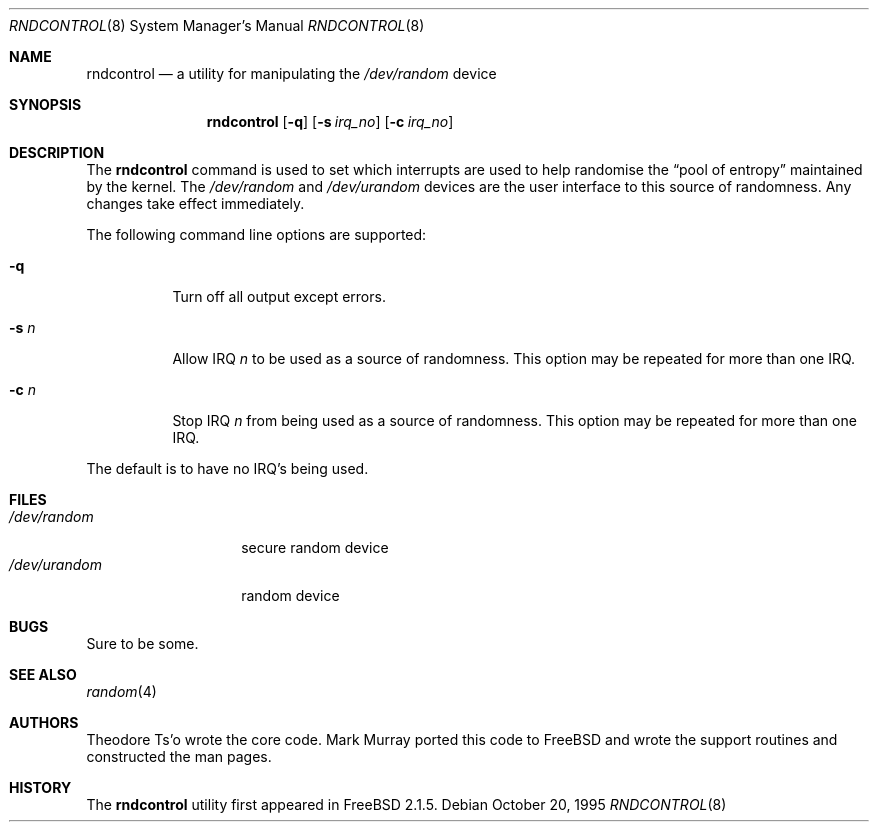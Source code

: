 .\"
.\" Copyright (c) 1995
.\"	Mark Murray.  All rights reserved.
.\"
.\" Redistribution and use in source and binary forms, with or without
.\" modification, are permitted provided that the following conditions
.\" are met:
.\" 1. Redistributions of source code must retain the above copyright
.\"    notice, this list of conditions and the following disclaimer.
.\" 2. Redistributions in binary form must reproduce the above copyright
.\"    notice, this list of conditions and the following disclaimer in the
.\"    documentation and/or other materials provided with the distribution.
.\"
.\" THIS SOFTWARE IS PROVIDED BY MARK MURRAY AND CONTRIBUTORS ``AS IS'' AND
.\" ANY EXPRESS OR IMPLIED WARRANTIES, INCLUDING, BUT NOT LIMITED TO, THE
.\" IMPLIED WARRANTIES OF MERCHANTABILITY AND FITNESS FOR A PARTICULAR PURPOSE
.\" ARE DISCLAIMED.  IN NO EVENT SHALL THE AUTHOR OR CONTRIBUTORS BE LIABLE
.\" FOR ANY DIRECT, INDIRECT, INCIDENTAL, SPECIAL, EXEMPLARY, OR CONSEQUENTIAL
.\" DAMAGES (INCLUDING, BUT NOT LIMITED TO, PROCUREMENT OF SUBSTITUTE GOODS
.\" OR SERVICES; LOSS OF USE, DATA, OR PROFITS; OR BUSINESS INTERRUPTION)
.\" HOWEVER CAUSED AND ON ANY THEORY OF LIABILITY, WHETHER IN CONTRACT, STRICT
.\" LIABILITY, OR TORT (INCLUDING NEGLIGENCE OR OTHERWISE) ARISING IN ANY WAY
.\" OUT OF THE USE OF THIS SOFTWARE, EVEN IF ADVISED OF THE POSSIBILITY OF
.\" SUCH DAMAGE.
.\"
.\" $FreeBSD: src/usr.sbin/rndcontrol/rndcontrol.8,v 1.13.2.2 2001/12/21 09:05:32 ru Exp $
.\" $DragonFly: src/usr.sbin/rndcontrol/rndcontrol.8,v 1.2 2003/06/17 04:30:02 dillon Exp $
.\"
.Dd October 20, 1995
.Dt RNDCONTROL 8
.Os
.Sh NAME
.Nm rndcontrol
.Nd a utility for manipulating the
.Pa /dev/random
device
.Sh SYNOPSIS
.Nm
.Op Fl q
.Op Fl s Ar irq_no
.Op Fl c Ar irq_no
.Sh DESCRIPTION
The
.Nm
command is used to set which interrupts are used to help randomise
the
.Dq "pool of entropy"
maintained by the kernel.
The
.Pa /dev/random
and
.Pa /dev/urandom
devices are the user interface to this source of randomness.
Any changes take effect immediately.
.Pp
The following command line options are supported:
.Bl -tag -width indent
.It Fl q
Turn off all output except errors.
.It Fl s Ar n
Allow IRQ
.Ar n
to be used as a source of randomness.
This option may be repeated for
more than one IRQ.
.It Fl c Ar n
Stop IRQ
.Ar n
from being used as a source of randomness.
This option may be repeated for
more than one IRQ.
.El
.Pp
The default is to have no IRQ's being used.
.Pp
.Sh FILES
.Bl -tag -width ".Pa /dev/urandom" -compact
.It Pa /dev/random
secure random device
.It Pa /dev/urandom
random device
.El
.Sh BUGS
Sure to be some.
.Sh SEE ALSO
.Xr random 4
.Sh AUTHORS
.An -nosplit
.An Theodore Ts'o
wrote the core code.
.An Mark Murray
ported this code to
.Fx
and wrote the support routines and constructed the man pages.
.Sh HISTORY
The
.Nm
utility first appeared in
.Fx 2.1.5 .

